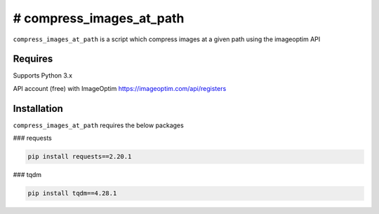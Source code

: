 # compress_images_at_path
==========

``compress_images_at_path`` is a script which compress images at a given path using the imageoptim API

Requires
------------
Supports Python 3.x

API account (free) with ImageOptim https://imageoptim.com/api/registers

Installation
------------
``compress_images_at_path`` requires the below packages


### requests

.. code-block:: bash

    pip install requests==2.20.1
    
### tqdm

.. code-block:: bash

    pip install tqdm==4.28.1
